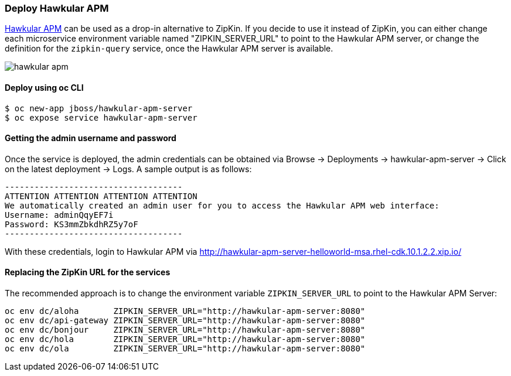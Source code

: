 // JBoss, Home of Professional Open Source
// Copyright 2016, Red Hat, Inc. and/or its affiliates, and individual
// contributors by the @authors tag. See the copyright.txt in the
// distribution for a full listing of individual contributors.
//
// Licensed under the Apache License, Version 2.0 (the "License");
// you may not use this file except in compliance with the License.
// You may obtain a copy of the License at
// http://www.apache.org/licenses/LICENSE-2.0
// Unless required by applicable law or agreed to in writing, software
// distributed under the License is distributed on an "AS IS" BASIS,
// WITHOUT WARRANTIES OR CONDITIONS OF ANY KIND, either express or implied.
// See the License for the specific language governing permissions and
// limitations under the License.

### Deploy Hawkular APM

http://www.hawkular.org/overview/index.html#_application_performance_management[Hawkular APM] can be used as a drop-in alternative to ZipKin.
If you decide to use it instead of ZipKin, you can either change each microservice environment variable named "ZIPKIN_SERVER_URL" to
point to the Hawkular APM server, or change the definition for the `zipkin-query` service, once the Hawkular APM server is available.

image::images/hawkular-apm.png[]

#### Deploy using oc CLI

----
$ oc new-app jboss/hawkular-apm-server
$ oc expose service hawkular-apm-server
----

#### Getting the admin username and password

Once the service is deployed, the admin credentials can be obtained via Browse → Deployments → hawkular-apm-server → Click on the latest deployment → Logs.
A sample output is as follows:

```
------------------------------------
ATTENTION ATTENTION ATTENTION ATTENTION
We automatically created an admin user for you to access the Hawkular APM web interface:
Username: adminQqyEF7i
Password: KS3mmZbkdhRZ5y7oF
------------------------------------
```

With these credentials, login to Hawkular APM via http://hawkular-apm-server-helloworld-msa.rhel-cdk.10.1.2.2.xip.io/

#### Replacing the ZipKin URL for the services

The recommended approach is to change the environment variable `ZIPKIN_SERVER_URL` to point to the Hawkular APM Server:

```
oc env dc/aloha       ZIPKIN_SERVER_URL="http://hawkular-apm-server:8080"
oc env dc/api-gateway ZIPKIN_SERVER_URL="http://hawkular-apm-server:8080"
oc env dc/bonjour     ZIPKIN_SERVER_URL="http://hawkular-apm-server:8080"
oc env dc/hola        ZIPKIN_SERVER_URL="http://hawkular-apm-server:8080"
oc env dc/ola         ZIPKIN_SERVER_URL="http://hawkular-apm-server:8080"
```
